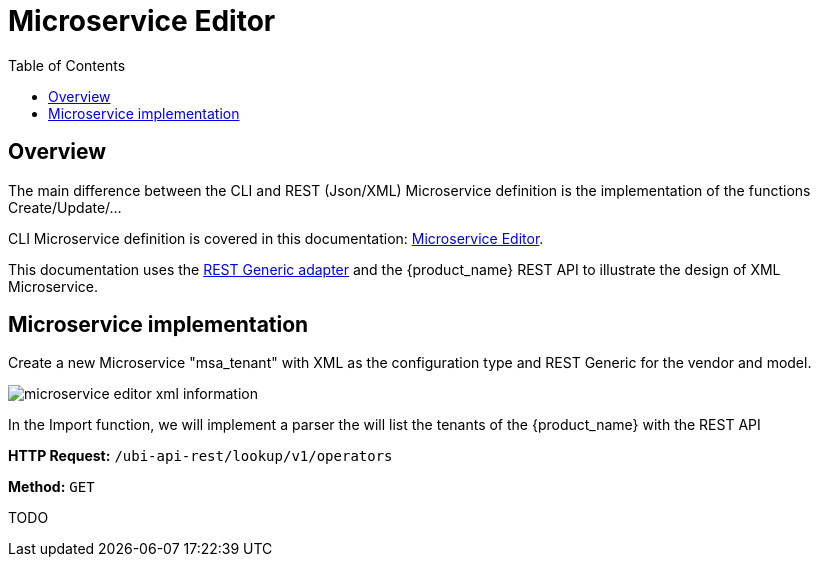 = Microservice Editor
:toc: left
:toclevels: 4 
:doctype: book 
:imagesdir: ./resources/
ifdef::env-github,env-browser[:outfilesuffix: .adoc]
:source-highlighter: pygments


== Overview

The main difference between the CLI and REST (Json/XML) Microservice definition is the implementation of the functions Create/Update/...

CLI Microservice definition is covered in this documentation: link:microservice_editor{outfilesuffix}[Microservice Editor].

This documentation uses the link:https://github.com/openmsa/Adaptors/tree/master/adapters/rest_generic[REST Generic adapter] and the {product_name} REST API to illustrate the design of XML Microservice.

== Microservice implementation

Create a new Microservice "msa_tenant" with XML as the configuration type and REST Generic for the vendor and model.

image:images/microservice_editor_xml_information.png[]

In the Import function, we will implement a parser the will list the tenants of the {product_name} with the REST API


*HTTP Request:* `+/ubi-api-rest/lookup/v1/operators+`

*Method:* `+GET+`

TODO


